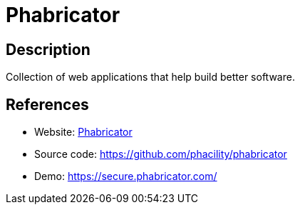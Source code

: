 = Phabricator

:Name:          Phabricator
:Language:      PHP
:License:       Apache-2.0
:Topic:         Software Development
:Category:      Project Management
:Subcategory:   

// END-OF-HEADER. DO NOT MODIFY OR DELETE THIS LINE

== Description

Collection of web applications that help build better software.

== References

* Website: http://phabricator.org/[Phabricator]
* Source code: https://github.com/phacility/phabricator[https://github.com/phacility/phabricator]
* Demo: https://secure.phabricator.com/[https://secure.phabricator.com/]
